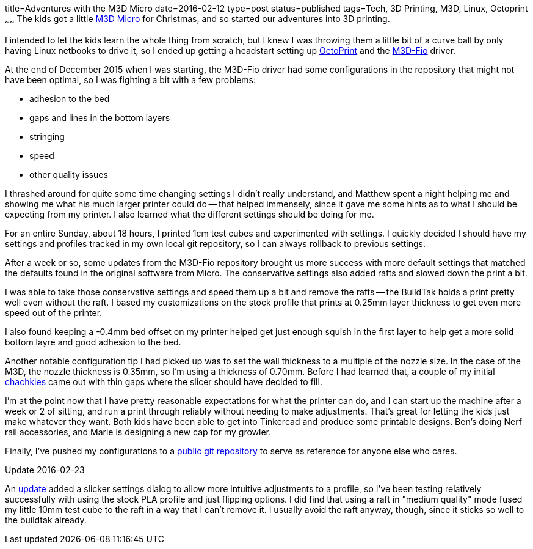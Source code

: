 title=Adventures with the M3D Micro
date=2016-02-12
type=post
status=published
tags=Tech, 3D Printing, M3D, Linux, Octoprint
~~~~~~
The kids got a little
https://printm3d.com/themicro/[M3D Micro]
for Christmas,
and so started our adventures into 3D printing.

I intended to let the kids
learn the whole thing from scratch,
but I knew I was throwing them
a little bit of a curve ball
by only having Linux netbooks
to drive it,
so I ended up getting a headstart
setting up
http://octoprint.org/[OctoPrint]
and the
https://github.com/donovan6000/M3D-Fio[M3D-Fio] driver.

At the end of December 2015
when I was starting,
the M3D-Fio driver
had some configurations
in the repository
that might not have been optimal,
so I was fighting a bit
with a few problems:

* adhesion to the bed
* gaps and lines in the bottom layers
* stringing
* speed
* other quality issues

I thrashed around for quite some time
changing settings I didn't really understand,
and Matthew spent a night helping me
and showing me what his much larger printer
could do -- that helped immensely,
since it gave me some hints
as to what I should be expecting from my printer.
I also learned what the different settings
should be doing for me.

For an entire Sunday,
about 18 hours,
I printed 1cm test cubes
and experimented with settings.
I quickly decided
I should have my settings and profiles
tracked in my own local git repository,
so I can always rollback
to previous settings.

After a week or so,
some updates
from the M3D-Fio repository
brought us more success
with more default settings
that matched the defaults
found in the original software
from Micro.
The conservative settings also added rafts
and slowed down the print a bit.

I was able to take those conservative settings
and speed them up a bit and remove the rafts --
the BuildTak holds a print pretty well
even without the raft.
I based my customizations on the stock profile
that prints at 0.25mm layer thickness
to get even more speed
out of the printer.

I also found keeping a -0.4mm
bed offset on my printer helped get
just enough squish in the first layer
to help get a more solid bottom layre
and good adhesion to the bed.

Another notable configuration tip I had picked up was
to set the wall thickness to a multiple
of the nozzle size.
In the case of the M3D,
the nozzle thickness is 0.35mm,
so I'm using a thickness of 0.70mm.
Before I had learned that,
a couple
of my initial http://www.thingiverse.com/thing:1172630[chachkies]
came out with thin gaps where the slicer should
have decided to fill.

I'm at the point now
that I have pretty reasonable expectations
for what the printer can do,
and I can start up the machine
after a week or 2 of sitting,
and run a print through reliably
without needing to make adjustments.
That's great for letting the kids
just make whatever they want.
Both kids have been able to get
into Tinkercad and produce some printable designs.
Ben's doing Nerf rail accessories,
and Marie is designing a new cap
for my growler.

Finally, I've pushed my configurations
to a
https://github.com/jflinchbaugh/m3d_config.git[public git repository]
to serve as reference
for anyone else who cares.

.Update 2016-02-23

An https://github.com/donovan6000/M3D-Fio/commit/eb179b81abb4498d32bca3573396f25caac1e330[update]
added a slicker settings dialog
to allow more intuitive adjustments
to a profile,
so I've been testing relatively successfully
with using the stock PLA profile
and just flipping options.
I did find that using a raft
in "medium quality" mode fused
my little 10mm test cube to the raft
in a way that I can't remove it.
I usually avoid the raft anyway, though,
since it sticks so well to the buildtak already.
